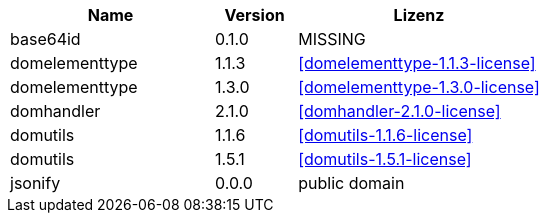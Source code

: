 [cols="5,2,6",options="header"]
|===
| Name | Version | Lizenz
| base64id | 0.1.0 | MISSING
| domelementtype | 1.1.3 | <<domelementtype-1.1.3-license>>
| domelementtype | 1.3.0 | <<domelementtype-1.3.0-license>>
| domhandler | 2.1.0 | <<domhandler-2.1.0-license>>
| domutils | 1.1.6 | <<domutils-1.1.6-license>>
| domutils | 1.5.1 | <<domutils-1.5.1-license>>
| jsonify | 0.0.0 | public domain
|===
